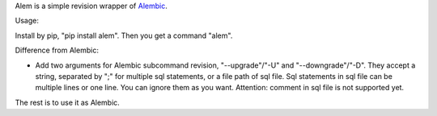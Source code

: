 Alem is a simple revision wrapper of `Alembic <https://github.com/sqlalchemy/alembic>`_.

Usage:

Install by pip, "pip install alem".
Then you get a command "alem".

Difference from Alembic:

* Add two arguments for Alembic subcommand revision, "--upgrade"/"-U" and 
  "--downgrade"/"-D". They accept a string, separated by ";" for multiple sql
  statements, or a file path of sql file. Sql statements in sql file can be
  multiple lines or one line. You can ignore them as you want.
  Attention: comment in sql file is not supported yet.

The rest is to use it as Alembic.
